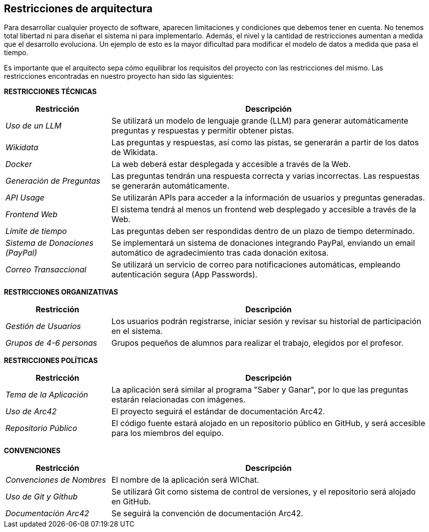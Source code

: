 ifndef::imagesdir[:imagesdir: ../images]

[[section-architecture-constraints]]
== Restricciones de arquitectura

ifdef::arc42help[]
[role="arc42help"]
****
.Contenidos
Cualquier requisito que limite la libertad de los arquitectos de software en sus decisiones de diseño e implementación, o en decisiones sobre el proceso de desarrollo. Estas restricciones a veces van más allá de los sistemas individuales y son aplicables a organizaciones y empresas enteras.

.Motivación
Los arquitectos deben saber exactamente dónde tienen libertad en sus decisiones de diseño y dónde deben adherirse a restricciones.
Las restricciones siempre deben ser consideradas; sin embargo, pueden ser negociables.

.Formato
Tablas simples de restricciones con explicaciones.
Si es necesario, puedes subdividirlas en: Restricciones técnicas, Restricciones organizativas y políticas, y convenciones (por ejemplo, guías de programación o versionado, documentación o convenciones de nomenclatura).

.Información Adicional

Consulta https://docs.arc42.org/section-2/[Architecture Constraints] en la documentación de arc42.

****
endif::arc42help[]

Para desarrollar cualquier proyecto de software, aparecen limitaciones y condiciones que debemos tener en cuenta.
No tenemos total libertad ni para diseñar el sistema ni para implementarlo. Además, el nivel y la cantidad de restricciones aumentan a medida que el desarrollo evoluciona. Un ejemplo de esto es la mayor dificultad para modificar el modelo de datos a medida que pasa el tiempo. 

Es importante que el arquitecto sepa cómo equilibrar los requisitos del proyecto con las restricciones del mismo. Las restricciones encontradas en nuestro proyecto han sido las siguientes:

**RESTRICCIONES TÉCNICAS**

[cols="1,3",options="header"]
|===
| Restricción               | Descripción
| _Uso de un LLM_              | Se utilizará un modelo de lenguaje grande (LLM) para generar automáticamente preguntas y respuestas y permitir obtener pistas.
| _Wikidata_                   | Las preguntas y respuestas, así como las pistas, se generarán a partir de los datos de Wikidata.
| _Docker_                 | La web deberá estar desplegada y accesible a través de la Web.
| _Generación de Preguntas_    | Las preguntas tendrán una respuesta correcta y varias incorrectas. Las respuestas se generarán automáticamente.
| _API Usage_                 | Se utilizarán APIs para acceder a la información de usuarios y preguntas generadas. 
| _Frontend Web_               | El sistema tendrá al menos un frontend web desplegado y accesible a través de la Web.
| _Límite de tiempo_           | Las preguntas deben ser respondidas dentro de un plazo de tiempo determinado.
| _Sistema de Donaciones (PayPal)_ | Se implementará un sistema de donaciones integrando PayPal, enviando un email automático de agradecimiento tras cada donación exitosa. 
| _Correo Transaccional_ | Se utilizará un servicio de correo para notificaciones automáticas, empleando autenticación segura (App Passwords).
|===

**RESTRICCIONES ORGANIZATIVAS**

[cols="1,3",options="header"]
|===
| Restricción               | Descripción
| _Gestión de Usuarios_        | Los usuarios podrán registrarse, iniciar sesión y revisar su historial de participación en el sistema.
| _Grupos de 4-6 personas_      | Grupos pequeños de alumnos para realizar el trabajo, elegidos por el profesor.
|===

**RESTRICCIONES POLÍTICAS**

[cols="1,3",options="header"]
|===
| Restricción              | Descripción
| _Tema de la Aplicación_      | La aplicación será similar al programa "Saber y Ganar", por lo que las preguntas estarán relacionadas con imágenes.
| _Uso de Arc42_               | El proyecto seguirá el estándar de documentación Arc42.
| _Repositorio Público_        | El código fuente estará alojado en un repositorio público en GitHub, y será accesible para los miembros del equipo.
|===

**CONVENCIONES**

[cols="1,3",options="header"]
|===
| Restricción               | Descripción 
| _Convenciones de Nombres_    | El nombre de la aplicación será WIChat.
| _Uso de Git y Github_        | Se utilizará Git como sistema de control de versiones, y el repositorio será alojado en GitHub.
| _Documentación Arc42_        | Se seguirá la convención de documentación Arc42.
|===
 

